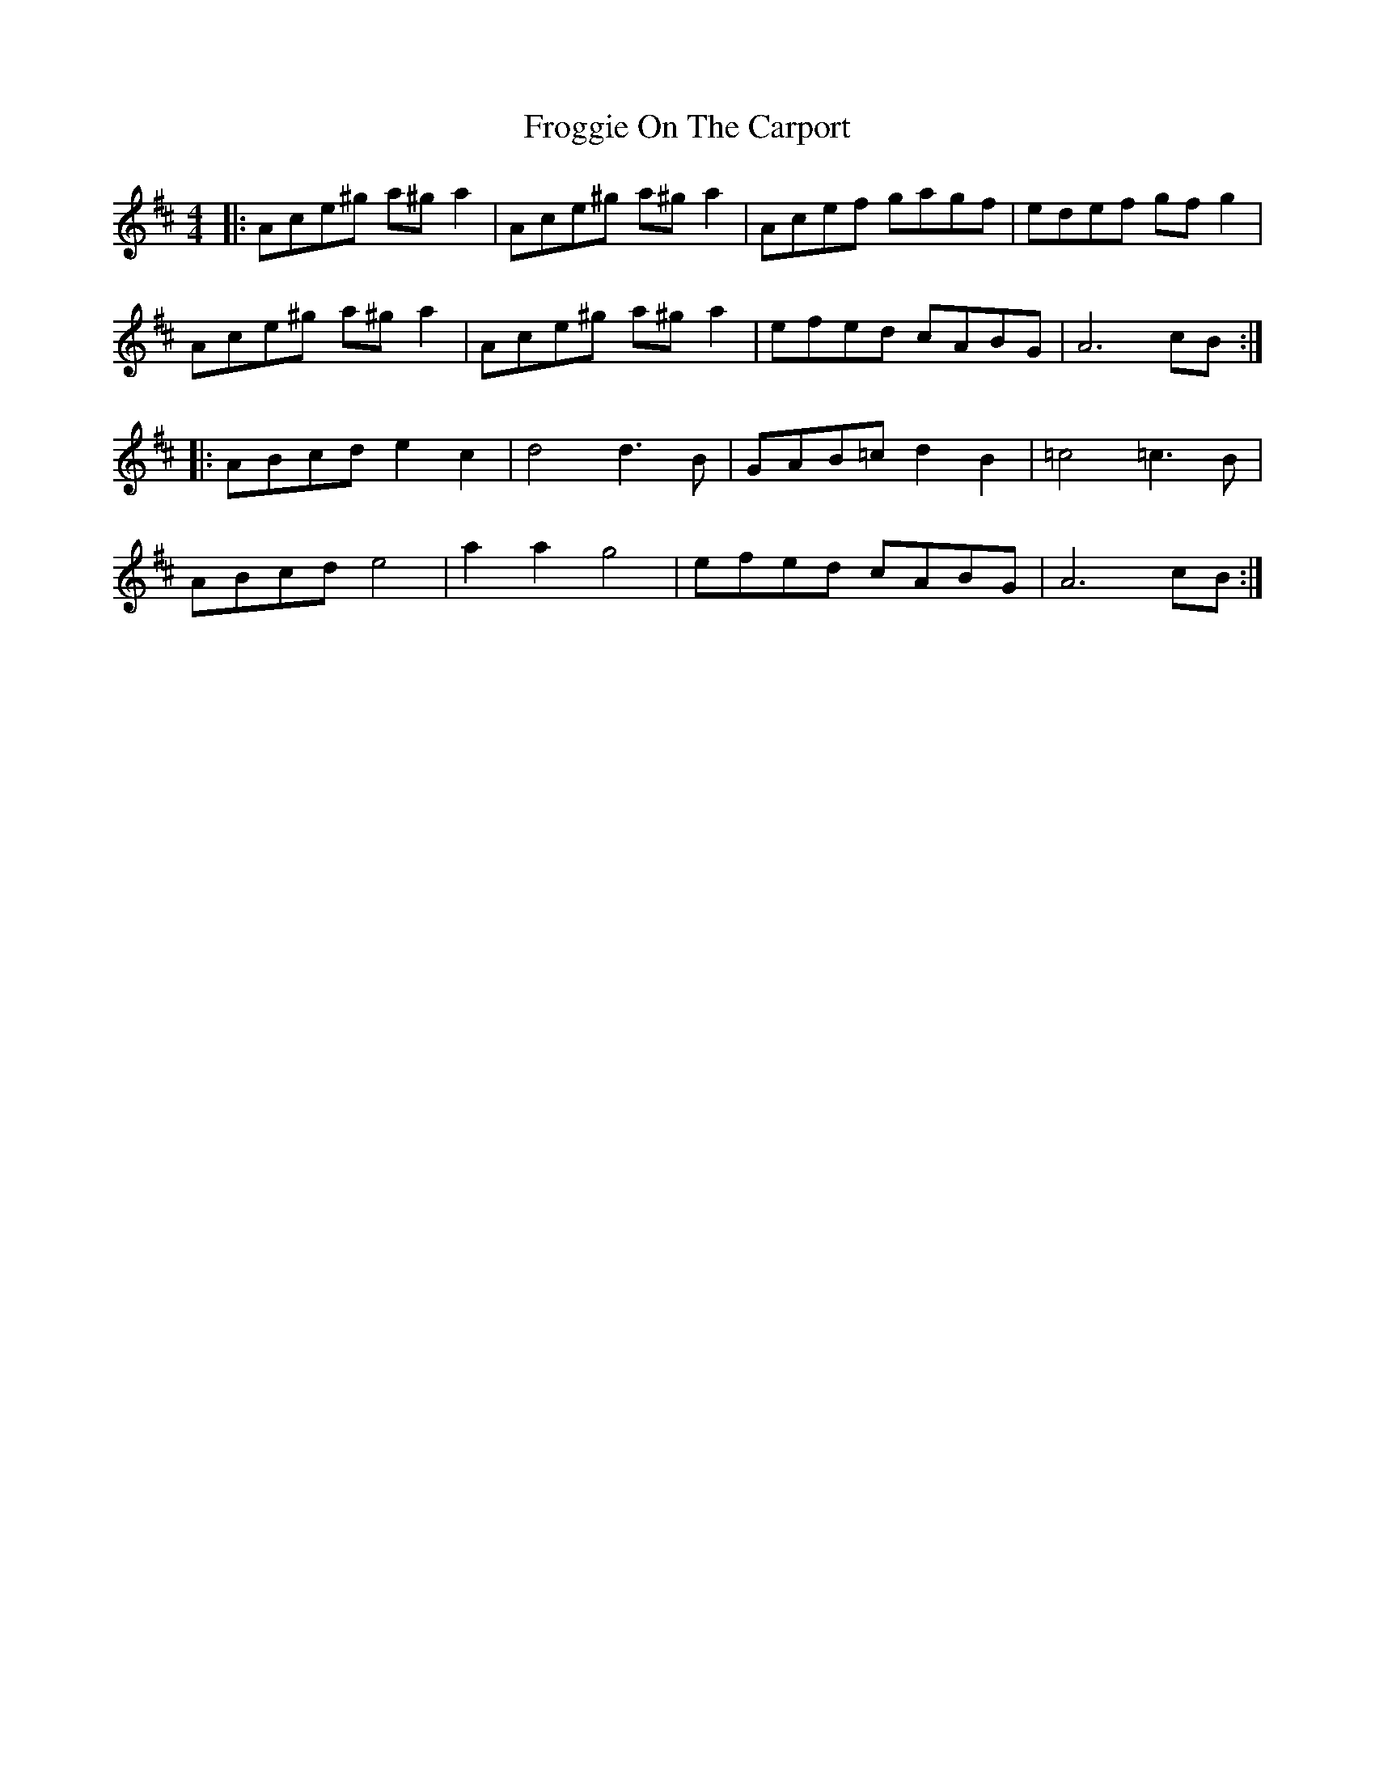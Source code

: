 X: 14153
T: Froggie On The Carport
R: reel
M: 4/4
K: Amixolydian
|:Ace^g a^g a2|Ace^g a^g a2|Acef gagf|edef gf g2|
Ace^g a^g a2|Ace^g a^g a2|efed cABG|A6 cB:|
|:ABcd e2 c2|d4 d3 B|GAB=c d2 B2|=c4 =c3 B|
ABcd e4|a2 a2 g4|efed cABG|A6 cB:|

